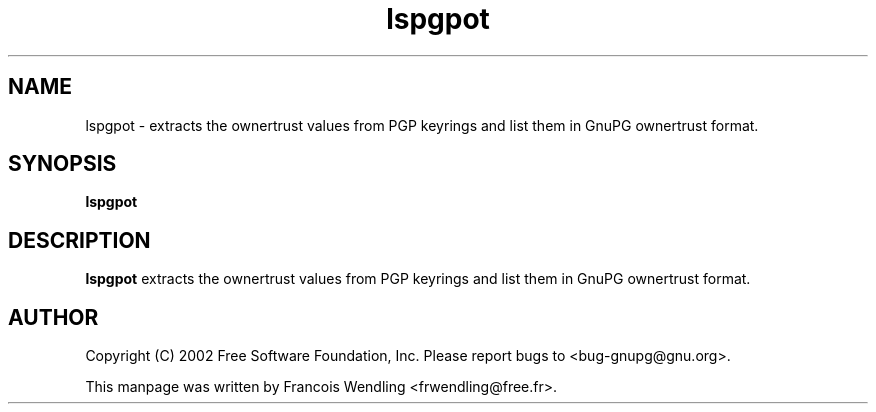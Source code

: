 .TH "lspgpot" 1 "December 2005" 

.SH NAME
lspgpot - extracts the ownertrust values from PGP keyrings and list them in
GnuPG ownertrust format.


.SH SYNOPSIS
.B lspgpot


.SH DESCRIPTION
.B lspgpot
extracts the ownertrust values from PGP keyrings and list them in
GnuPG ownertrust format.

.SH AUTHOR
Copyright (C) 2002 Free Software Foundation, Inc. Please report bugs to
<bug-gnupg@gnu.org>.

This manpage was written by Francois Wendling <frwendling@free.fr>.

